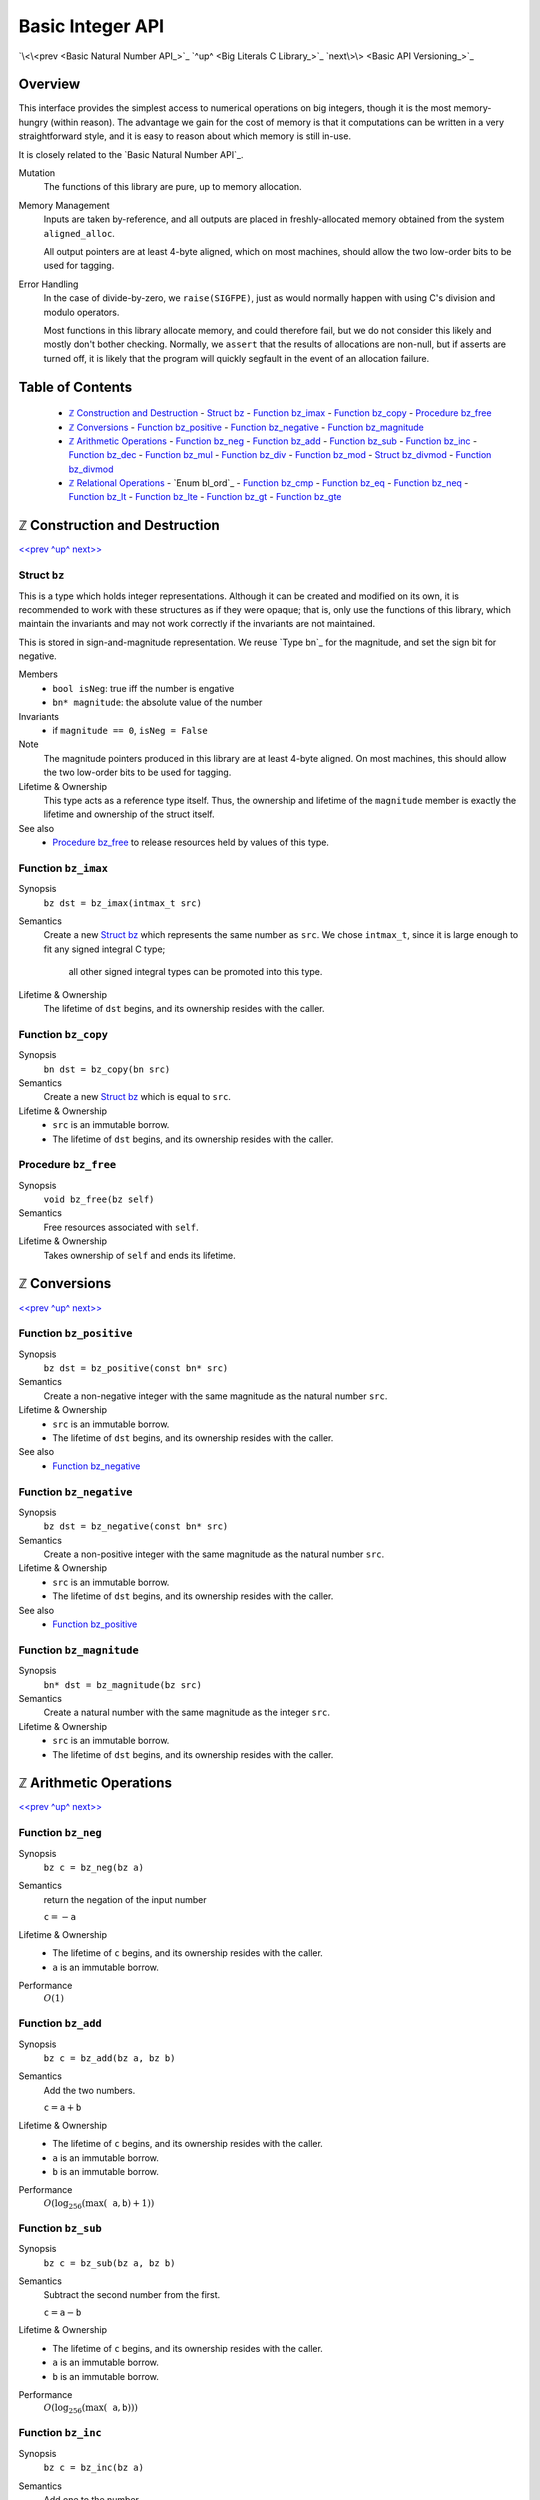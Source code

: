 Basic Integer API
=================

`\<\<prev <Basic Natural Number API_>`_
`^up^ <Big Literals C Library_>`_
`next\>\> <Basic API Versioning_>`_

Overview
--------

This interface provides the simplest access to numerical operations on big integers, though it is the most memory-hungry (within reason).
The advantage we gain for the cost of memory is that it computations can be written in a very straightforward style, and it is easy to reason about which memory is still in-use.

It is closely related to the `Basic Natural Number API`_.

Mutation
  The functions of this library are pure, up to memory allocation.

Memory Management
  Inputs are taken by-reference, and all outputs are placed in freshly-allocated memory
  obtained from the system ``aligned_alloc``.

  All output pointers are at least 4-byte aligned, which
  on most machines, should allow the two low-order bits to be used for tagging.

Error Handling
  In the case of divide-by-zero, we ``raise(SIGFPE)``, just as would normally
  happen with using C's division and modulo operators.

  Most functions in this library allocate memory, and could therefore fail, but we
  do not consider this likely and mostly don't bother checking. Normally, we
  ``assert`` that the results of allocations are non-null, but if asserts are
  turned off, it is likely that the program will quickly segfault in the event of
  an allocation failure.

Table of Contents
-----------------

  - `ℤ Construction and Destruction`_
    - `Struct bz`_
    - `Function bz_imax`_
    - `Function bz_copy`_
    - `Procedure bz_free`_
  - `ℤ Conversions`_
    - `Function bz_positive`_
    - `Function bz_negative`_
    - `Function bz_magnitude`_
  - `ℤ Arithmetic Operations`_
    - `Function bz_neg`_
    - `Function bz_add`_
    - `Function bz_sub`_
    - `Function bz_inc`_
    - `Function bz_dec`_
    - `Function bz_mul`_
    - `Function bz_div`_
    - `Function bz_mod`_
    - `Struct bz_divmod`_
    - `Function bz_divmod`_
  - `ℤ Relational Operations`_
    - `Enum bl_ord`_
    - `Function bz_cmp`_
    - `Function bz_eq`_
    - `Function bz_neq`_
    - `Function bz_lt`_
    - `Function bz_lte`_
    - `Function bz_gt`_
    - `Function bz_gte`_


ℤ Construction and Destruction
------------------------------

`\<\<prev <Basic Integer API_>`_
`^up^ <Basic Integer API_>`_
`next\>\> <ℤ Arithmetic Operations_>`_

Struct ``bz``
~~~~~~~~~~~~~

This is a type which holds integer representations.
Although it can be created and modified on its own, it is recommended to work with these structures as if they were opaque;
that is, only use the functions of this library, which maintain the invariants and may not work correctly if the invariants are not maintained.

This is stored in sign-and-magnitude representation.
We reuse `Type bn`_ for the magnitude, and set the sign bit for negative.

Members
  - ``bool isNeg``: true iff the number is engative
  - ``bn* magnitude``: the absolute value of the number

Invariants
  - if ``magnitude == 0``, ``isNeg = False``

Note
  The magnitude pointers produced in this library are at least 4-byte aligned.
  On most machines, this should allow the two low-order bits to be used for tagging.

Lifetime & Ownership
  This type acts as a reference type itself.
  Thus, the ownership and lifetime of the ``magnitude`` member is exactly the lifetime and ownership of the struct itself.

See also
  - `Procedure bz_free`_ to release resources held by values of this type.

Function ``bz_imax``
~~~~~~~~~~~~~~~~~~~~

Synopsis
  ``bz dst = bz_imax(intmax_t src)``

Semantics
  Create a new `Struct bz`_ which represents the same number as ``src``.
  We chose ``intmax_t``, since it is large enough to fit any signed integral C type;
    all other signed integral types can be promoted into this type.

Lifetime & Ownership
  The lifetime of ``dst`` begins, and its ownership resides with the caller.

Function ``bz_copy``
~~~~~~~~~~~~~~~~~~~~

Synopsis
  ``bn dst = bz_copy(bn src)``

Semantics
  Create a new `Struct bz`_ which is equal to ``src``.

Lifetime & Ownership
  - ``src`` is an immutable borrow.
  - The lifetime of ``dst`` begins, and its ownership resides with the caller.

Procedure ``bz_free``
~~~~~~~~~~~~~~~~~~~~~

Synopsis
  ``void bz_free(bz self)``

Semantics
  Free resources associated with ``self``.

Lifetime & Ownership
  Takes ownership of ``self`` and ends its lifetime.


ℤ Conversions
-------------

`\<\<prev <ℤ Construction and Destruction_>`_
`^up^ <Basic Integer API_>`_
`next\>\> <ℤ Arithmetic Operations_>`_

Function ``bz_positive``
~~~~~~~~~~~~~~~~~~~~~~~~

Synopsis
  ``bz dst = bz_positive(const bn* src)``

Semantics
  Create a non-negative integer with the same magnitude as the natural number ``src``.

Lifetime & Ownership
  - ``src`` is an immutable borrow.
  - The lifetime of ``dst`` begins, and its ownership resides with the caller.

See also
  - `Function bz_negative`_

Function ``bz_negative``
~~~~~~~~~~~~~~~~~~~~~~~~

Synopsis
  ``bz dst = bz_negative(const bn* src)``

Semantics
  Create a non-positive integer with the same magnitude as the natural number ``src``.

Lifetime & Ownership
  - ``src`` is an immutable borrow.
  - The lifetime of ``dst`` begins, and its ownership resides with the caller.

See also
  - `Function bz_positive`_

Function ``bz_magnitude``
~~~~~~~~~~~~~~~~~~~~~~~~~

Synopsis
  ``bn* dst = bz_magnitude(bz src)``

Semantics
  Create a natural number with the same magnitude as the integer ``src``.

Lifetime & Ownership
  - ``src`` is an immutable borrow.
  - The lifetime of ``dst`` begins, and its ownership resides with the caller.


ℤ Arithmetic Operations
-----------------------

`\<\<prev <ℤ Conversions_>`_
`^up^ <Basic Integer API_>`_
`next\>\> <ℤ Relational Operations_>`_

Function ``bz_neg``
~~~~~~~~~~~~~~~~~~~

Synopsis
  ``bz c = bz_neg(bz a)``

Semantics
  return the negation of the input number

  :math:`\mathtt c = -\mathtt a`

Lifetime & Ownership
  - The lifetime of ``c`` begins, and its ownership resides with the caller.
  - ``a`` is an immutable borrow.

Performance
  :math:`O(1)`

Function ``bz_add``
~~~~~~~~~~~~~~~~~~~

Synopsis
  ``bz c = bz_add(bz a, bz b)``

Semantics
  Add the two numbers.

  :math:`\mathtt c = \mathtt a + \mathtt b`

Lifetime & Ownership
  - The lifetime of ``c`` begins, and its ownership resides with the caller.
  - ``a`` is an immutable borrow.
  - ``b`` is an immutable borrow.

Performance
  :math:`O(\log_{256}(\max(\mathtt a, \mathtt b) + 1))`

Function ``bz_sub``
~~~~~~~~~~~~~~~~~~~

Synopsis
  ``bz c = bz_sub(bz a, bz b)``

Semantics
  Subtract the second number from the first.

  :math:`\mathtt c = \mathtt a - \mathtt b`

Lifetime & Ownership
  - The lifetime of ``c`` begins, and its ownership resides with the caller.
  - ``a`` is an immutable borrow.
  - ``b`` is an immutable borrow.

Performance
  :math:`O(\log_{256}(\max(\mathtt a, \mathtt b)))`

Function ``bz_inc``
~~~~~~~~~~~~~~~~~~~

Synopsis
  ``bz c = bz_inc(bz a)``

Semantics
  Add one to the number.

  :math:`\mathtt c = \mathtt a + 1`

Lifetime & Ownership
  - The lifetime of ``c`` begins, and its ownership resides with the caller.
  - ``a`` is an immutable borrow.

Performance
  :math:`O(\log_{256}(\mathtt a + 1))`

Function ``bz_dec``
~~~~~~~~~~~~~~~~~~~

Synopsis
  ``bz c = bz_dec(bz a)``

Semantics
  Subtract one from the number.

  :math:`\mathtt c = \mathtt a - 1`

Lifetime & Ownership
  - The lifetime of ``c`` begins, and its ownership resides with the caller.
  - ``a`` is an immutable borrow.

Performance
  :math:`O(\log_{256}(\mathtt a))`

Function ``bz_mul``
~~~~~~~~~~~~~~~~~~~

Synopsis
  ``bz c = bz_mul(bz a, bz b)``

Semantics
  Multiply the two numbers.

  :math:`\mathtt c = \mathtt a \times \mathtt b`

Lifetime & Ownership
  - The lifetime of ``c`` begins, and its ownership resides with the caller.
  - ``a`` is an immutable borrow.
  - ``b`` is an immutable borrow.

Performance
  :math:`O(\log_{256}(\mathtt a) \times \log_{256}(\mathtt b))`

Function ``bz_div``
~~~~~~~~~~~~~~~~~~~

Synopsis
  ``bz c = bz_div(bz a, bz b)``

Semantics
  Compute the quotient of the two numbers.

  Let :math:`q, r \in \mathbb Z` be the unique integers such that :math:`\mathtt a = q * \mathtt b + r`
  and :math:`0 \leq r < |\mathtt b|`.
  Then :math:`\mathtt c = q`.
  That is, :math:`q = \mathrm{sgn}(\mathtt b) \left\lfloor \mathtt a/|\mathtt b| \right\rfloor`.

  See `Function bz_divmod`_ for more details.

Lifetime & Ownership
  - The lifetime of ``c`` begins, and its ownership resides with the caller.
  - ``a`` is an immutable borrow.
  - ``b`` is an immutable borrow.

Performance
  :math:`O(\log_2(\mathtt a) \times 3\log_{256}(\mathtt b))`

  If both the quotient and remainder are needed, prefer `Function bz_divmod`_.

See also
  - `Function bz_divmod`_
  - `Function bz_mod`_

Function ``bz_mod``
~~~~~~~~~~~~~~~~~~~

Synopsis
  ``bz c = bz_mod(bz a, bz b)``

Semantics
  Compute the remainder after division of the two numbers.

  Let :math:`q, r \in \mathbb N` be the unique natural numbers such that :math:`\mathtt a = q * \mathtt b + r`
  and :math:`0 \leq r < |\mathtt b|`.
  Then :math:`\mathtt c = r`.
  That is, :math:`r = \mathtt a - |\mathtt b| \left\lfloor \mathtt a/|\mathtt b| \right\rfloor`.

  See `Function bz_divmod`_ for more details.

Lifetime & Ownership
  - The lifetime of ``c`` begins, and its ownership resides with the caller.
  - ``a`` is an immutable borrow.
  - ``b`` is an immutable borrow.

Performance
  :math:`O(\log_2(\mathtt a) \times 3\log_{256}(\mathtt b))`

  If both the quotient and remainder are needed, prefer `Function bz_divmod`_.

See also
  - `Function bz_divmod`_
  - `Function bz_div`_

Struct ``bz_divmod``
~~~~~~~~~~~~~~~~~~~~

Hold both the quotient and remainder for the result of `Function bz_divmod`_.

Members
  - read-only ``bz div``: the quotient, a.k.a. dividend
  - read-only ``bz mod``: the remainder, a.k.a. modulus

Lifetime & Ownership
  Both members are immutable borrows.

Note
  There is no type synonym for this struct, as the name ``bz_divmod`` is already taken by `Function bz_divmod`_.

Function ``bz_divmod``
~~~~~~~~~~~~~~~~~~~~~~

Synopsis
  ``struct bz_divmod r = bz_divmod(bz a, bz b)``

Semantics
  Compute the quotient and remainder of the two numbers.
  We use Euclidean division.

  :math:`q, r = \mathtt{r.div}, \mathtt{r.mod}` are the unique integers
  such that :math:`\mathtt a = q * \mathtt b + r` and :math:`0 \leq r < |b|`.
  That is, :math:`q = \mathrm{sgn}(\mathtt b) \left\lfloor \mathtt a/|\mathtt b| \right\rfloor`,
  and :math:`r = \mathtt a - |\mathtt b| \left\lfloor \mathtt a/|\mathtt b| \right\rfloor`.
  This can also be expressed as
  :math:`q = \left\lfloor a/b \right\rfloor` when :math:`b > 0`,
  and :math:`q = \left\lceil a/b \right\rceil` when :math:`b < 0`.

  More concretely, for :math:`a, b > 0`:

  - :math:`\mathtt{bz\_divmod}(a, b)\mathtt{.div} = \left\lfloor a/b \right\rfloor`
  - :math:`\mathtt{bz\_divmod}(-a, b)\mathtt{.div} = {-\left\lceil a/b \right\rceil}`
  - :math:`\mathtt{bz\_divmod}(a, -b)\mathtt{.div} = {-\left\lfloor a/b \right\rfloor}`
  - :math:`\mathtt{bz\_divmod}(-a, -b)\mathtt{.div} = \left\lceil a/b \right\rceil`

Lifetime & Ownership
  - The lifetime of ``r.div`` begins, and its ownership resides with the caller.
  - The lifetime of ``r.mod`` begins, and its ownership resides with the caller.
  - ``a`` is an immutable borrow.
  - ``b`` is an immutable borrow.

Performance
  :math:`O(\log_2(\mathtt a) \times 3\log_{256}(\mathtt b))`

See also
  - `Struct bz_divmod`_
  - `Function bz_div`_
  - `Function bz_mod`_


ℤ Relational Operations
-----------------------

`\<\<prev <ℤ Arithmetic Operations_>`_
`^up^ <Basic Integer API_>`_

Function ``bz_cmp``
~~~~~~~~~~~~~~~~~~~

Synopsis
  ``bl_ord r = bz_cmp(const bz* a, const bz* b)``

Semantics
  Return if ``a`` is less than, equal to, or greater than ``b``.

  - ``r = BL_LT`` if ``a < b``
  - ``r = BL_EQ`` if ``a = b``
  - ``r = BL_GT`` if ``a > b``

Ownership and Lifetime
  - ``a`` is an immutable borrow.
  - ``b`` is an immutable borrow.

See also
  - `Enum bl_ord`_

Function ``bz_eq``
~~~~~~~~~~~~~~~~~~

Synopsis
  ``bool eq = bz_eq(const bz* a, const bz* b)``

Semantics
  ``bz_eq(a, b) ≡ bz_cmp(a, b) == BL_EQ``

Ownership and Lifetime
  - ``a`` is an immutable borrow.
  - ``b`` is an immutable borrow.

See also
  - `Enum bl_ord`_
  - `Function bz_cmp`_

Function ``bz_neq``
~~~~~~~~~~~~~~~~~~~

Synopsis
  ``bool neq = bz_neq(const bz* a, const bz* b)``

Semantics
  ``bz_neq(a, b) ≡ bz_cmp(a, b) != BL_EQ``

Ownership and Lifetime
  - ``a`` is an immutable borrow.
  - ``b`` is an immutable borrow.

See also
  - `Enum bl_ord`_
  - `Function bz_cmp`_

Function ``bz_lt``
~~~~~~~~~~~~~~~~~~

Synopsis
  ``bool lt = bz_lt(const bz* a, const bz* b)``

Semantics
  ``bz_lt(a, b) ≡ bz_cmp(a, b) == BL_LT``

Ownership and Lifetime
  - ``a`` is an immutable borrow.
  - ``b`` is an immutable borrow.

See also
  - `Enum bl_ord`_
  - `Function bz_cmp`_

Function ``bz_lte``
~~~~~~~~~~~~~~~~~~~

Synopsis
  ``bool lte = bz_lte(const bz* a, const bz* b)``

Semantics
  ``bz_lte(a, b) ≡ bz_cmp(a, b) != BL_GT``

Ownership and Lifetime
  - ``a`` is an immutable borrow.
  - ``b`` is an immutable borrow.

See also
  - `Enum bl_ord`_
  - `Function bz_cmp`_

Function ``bz_gt``
~~~~~~~~~~~~~~~~~~

Synopsis
  ``bool gt = bz_gt(const bz* a, const bz* b)``

Semantics
  ``bz_gt(a, b) ≡ bz_cmp(a, b) == BL_GT``

Ownership and Lifetime
  - ``a`` is an immutable borrow.
  - ``b`` is an immutable borrow.

See also
  - `Enum bl_ord`_
  - `Function bz_cmp`_

Function ``bz_gte``
~~~~~~~~~~~~~~~~~~~

Synopsis
  ``bool gte = bz_gte(const bz* a, const bz* b)``

Semantics
  ``bz_gte(a, b) ≡ bz_cmp(a, b) != BL_LT``

Ownership and Lifetime
  - ``a`` is an immutable borrow.
  - ``b`` is an immutable borrow.

See also
  - `Enum bl_ord`_
  - `Function bz_cmp`_

